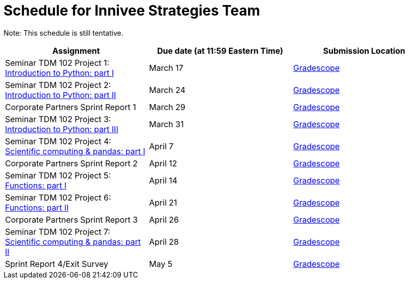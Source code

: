 = Schedule for Innivee Strategies Team

Note: This schedule is still tentative. 

[%header,format=csv,stripes=even,%autowidth.stretch]
|===      
Assignment,Due date (at 11:59 Eastern Time), Submission Location
Seminar TDM 102 Project 1: https://the-examples-book.com/projects/current-projects/10200-2023-project01[Introduction to Python: part I],March 17,https://www.gradescope.com/[Gradescope] 
Seminar TDM 102 Project 2: https://the-examples-book.com/projects/current-projects/10200-2023-project02[Introduction to Python: part II],March 24,https://www.gradescope.com/[Gradescope] 
Corporate Partners Sprint Report 1, March 29,https://www.gradescope.com/[Gradescope]
Seminar TDM 102 Project 3: https://the-examples-book.com/projects/current-projects/10200-2023-project03[Introduction to Python: part III],March 31,https://www.gradescope.com/[Gradescope]
Seminar TDM 102 Project 4: https://the-examples-book.com/projects/current-projects/10200-2023-project04[Scientific computing & pandas: part I],April 7,https://www.gradescope.com/[Gradescope] 
Corporate Partners Sprint Report 2, April 12,https://www.gradescope.com/[Gradescope]
Seminar TDM 102 Project 5: https://the-examples-book.com/projects/current-projects/10200-2023-project05[Functions: part I],April 14,https://www.gradescope.com/[Gradescope] 
Seminar TDM 102 Project 6: https://the-examples-book.com/projects/current-projects/10200-2023-project06[Functions: part II],April 21,https://www.gradescope.com/[Gradescope] 
Corporate Partners Sprint Report 3, April 26,https://www.gradescope.com/[Gradescope] 
Seminar TDM 102 Project 7: https://the-examples-book.com/projects/current-projects/10200-2023-project07[Scientific computing & pandas: part II],April 28,https://www.gradescope.com/[Gradescope] 
Sprint Report 4/Exit Survey, May 5, https://www.gradescope.com/[Gradescope]
|===
